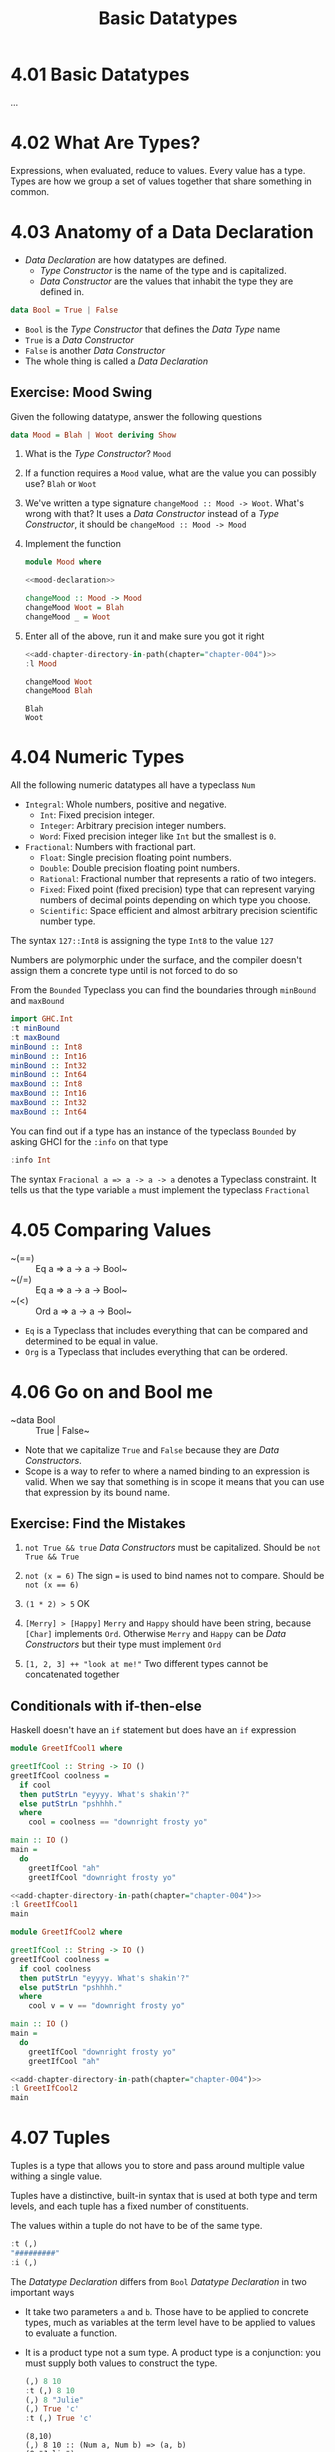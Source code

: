 # -*- eval: (org-babel-lob-ingest "./ob-haskell-common.org"); -*-

#+TITLE: Basic Datatypes

#+PROPERTY: header-args:haskell :results replace output
#+PROPERTY: header-args:haskell+ :noweb yes
#+PROPERTY: header-args:haskell+ :wrap EXAMPLE
#+PROPERTY: header-args:haskell+ :epilogue ":load"
#+PROPERTY: header-args:haskell+ :post ghci-clean(content=*this*)

* 4.01 Basic Datatypes
...

* 4.02 What Are Types?
Expressions, when evaluated, reduce to values. Every value has a
type. Types are how we group a set of values together that share
something in common.

* 4.03 Anatomy of a Data Declaration
- /Data Declaration/ are how datatypes are defined.
  - /Type Constructor/ is the name of the type and is capitalized.
  - /Data Constructor/ are the values that inhabit the type they are
    defined in.

#+BEGIN_SRC haskell :eval never
data Bool = True | False
#+END_SRC

- ~Bool~ is the /Type Constructor/ that defines the /Data Type/ name
- ~True~ is a /Data Constructor/
- ~False~ is another /Data Constructor/
- The whole thing is called a /Data Declaration/

** Exercise: Mood Swing
Given the following datatype, answer the following questions

#+NAME: mood-declaration
#+BEGIN_SRC haskell :eval never
data Mood = Blah | Woot deriving Show
#+END_SRC

1. What is the /Type Constructor/? ~Mood~

2. If a function requires a ~Mood~ value, what are the value you can
   possibly use? ~Blah~ or ~Woot~

3. We've written a type signature ~changeMood :: Mood -> Woot~. What's
   wrong with that? It uses a /Data Constructor/ instead of a /Type
   Constructor/, it should be ~changeMood :: Mood -> Mood~

4. Implement the function
   #+NAME: mood
   #+BEGIN_SRC haskell :tangle chapter-004/Mood.hs :eval never :epilogue ""
   module Mood where

   <<mood-declaration>>

   changeMood :: Mood -> Mood
   changeMood Woot = Blah
   changeMood _ = Woot
   #+END_SRC

5. Enter all of the above, run it and make sure you got it right
   #+BEGIN_SRC haskell
   <<add-chapter-directory-in-path(chapter="chapter-004")>>
   :l Mood

   changeMood Woot
   changeMood Blah
   #+END_SRC

   #+RESULTS:
   #+BEGIN_EXAMPLE
   Blah
   Woot
   #+END_EXAMPLE

* 4.04 Numeric Types
All the following numeric datatypes all have a typeclass ~Num~
- ~Integral~: Whole numbers, positive and negative.
  - ~Int~: Fixed precision integer.
  - ~Integer~: Arbitrary precision integer numbers.
  - ~Word~: Fixed precision integer like ~Int~ but the smallest is
    ~0~.
- ~Fractional~: Numbers with fractional part.
  - ~Float~: Single precision floating point numbers.
  - ~Double~: Double precision floating point numbers.
  - ~Rational~: Fractional number that represents a ratio of two
    integers.
  - ~Fixed~: Fixed point (fixed precision) type that can represent
    varying numbers of decimal points depending on which type you
    choose.
  - ~Scientific~: Space efficient and almost arbitrary precision
    scientific number type.

The syntax ~127::Int8~ is assigning the type ~Int8~ to the value ~127~

Numbers are polymorphic under the surface, and the compiler doesn't
assign them a concrete type until is not forced to do so

From the ~Bounded~ Typeclass you can find the boundaries through
~minBound~ and ~maxBound~

#+BEGIN_SRC haskell
import GHC.Int
:t minBound
:t maxBound
minBound :: Int8
minBound :: Int16
minBound :: Int32
minBound :: Int64
maxBound :: Int8
maxBound :: Int16
maxBound :: Int32
maxBound :: Int64
#+END_SRC

#+RESULTS:
#+BEGIN_EXAMPLE
minBound :: Bounded a => a
maxBound :: Bounded a => a
-128
-32768
-2147483648
-9223372036854775808
127
32767
2147483647
9223372036854775807
#+END_EXAMPLE

You can find out if a type has an instance of the typeclass ~Bounded~
by asking GHCI for the ~:info~ on that type

#+BEGIN_SRC haskell
:info Int
#+END_SRC

#+RESULTS:
#+BEGIN_EXAMPLE
data Int = I# GHC.Prim.Int# 	-- Defined in ‘GHC.Types’
instance Eq Int -- Defined in ‘GHC.Classes’
instance Ord Int -- Defined in ‘GHC.Classes’
instance Show Int -- Defined in ‘GHC.Show’
instance Read Int -- Defined in ‘GHC.Read’
instance Enum Int -- Defined in ‘GHC.Enum’
instance Num Int -- Defined in ‘GHC.Num’
instance Real Int -- Defined in ‘GHC.Real’
instance Bounded Int -- Defined in ‘GHC.Enum’
instance Integral Int -- Defined in ‘GHC.Real’
#+END_EXAMPLE

The syntax ~Fracional a => a -> a -> a~ denotes a Typeclass
constraint. It tells us that the type variable ~a~ must implement the
typeclass ~Fractional~

* 4.05 Comparing Values
- ~(==) :: Eq a => a -> a -> Bool~
- ~(/=) :: Eq a => a -> a -> Bool~
- ~(<) :: Ord a => a -> a -> Bool~
- ~Eq~ is a Typeclass that includes everything that can be compared
  and determined to be equal in value.
- ~Org~ is a Typeclass that includes everything that can be ordered.

* 4.06 Go on and Bool me
- ~data Bool :: True | False~
- Note that we capitalize ~True~ and ~False~ because they are /Data
  Constructors/.
- Scope is a way to refer to where a named binding to an expression is
  valid. When we say that something is in scope it means that you can
  use that expression by its bound name.

** Exercise: Find the Mistakes
1. ~not True && true~
   /Data Constructors/ must be capitalized. Should be ~not True && True~

2. ~not (x = 6)~
   The sign ~=~ is used to bind names not to compare. Should be ~not (x == 6)~

3. ~(1 * 2) > 5~
   OK

4. ~[Merry] > [Happy]~
   ~Merry~ and ~Happy~ should have been string, because ~[Char]~
   implements ~Ord~. Otherwise ~Merry~ and ~Happy~ can be /Data
   Constructors/ but their type must implement ~Ord~

5. ~[1, 2, 3] ++ "look at me!"~
   Two different types cannot be concatenated together

** Conditionals with if-then-else
Haskell doesn't have an ~if~ statement but does have an ~if~
expression

#+BEGIN_SRC haskell :tangle chapter-004/GreetIfCool1.hs :eval never :epilogue ""
module GreetIfCool1 where

greetIfCool :: String -> IO ()
greetIfCool coolness =
  if cool
  then putStrLn "eyyyy. What's shakin'?"
  else putStrLn "pshhhh."
  where
    cool = coolness == "downright frosty yo"

main :: IO ()
main =
  do
    greetIfCool "ah"
    greetIfCool "downright frosty yo"
#+END_SRC

#+BEGIN_SRC haskell
<<add-chapter-directory-in-path(chapter="chapter-004")>>
:l GreetIfCool1
main
#+END_SRC

#+RESULTS:
#+BEGIN_EXAMPLE
pshhhh.
eyyyy. What's shakin'?
#+END_EXAMPLE

#+BEGIN_SRC haskell :tangle chapter-004/GreetIfCool2.hs :eval never :epilogue ""
module GreetIfCool2 where

greetIfCool :: String -> IO ()
greetIfCool coolness =
  if cool coolness
  then putStrLn "eyyyy. What's shakin'?"
  else putStrLn "pshhhh."
  where
    cool v = v == "downright frosty yo"

main :: IO ()
main =
  do
    greetIfCool "downright frosty yo"
    greetIfCool "ah"
#+END_SRC

#+BEGIN_SRC haskell
<<add-chapter-directory-in-path(chapter="chapter-004")>>
:l GreetIfCool2
main
#+END_SRC

#+RESULTS:
#+BEGIN_EXAMPLE
eyyyy. What's shakin'?
pshhhh.
#+END_EXAMPLE

* 4.07 Tuples
Tuples is a type that allows you to store and pass around multiple
value withing a single value.

Tuples have a distinctive, built-in syntax that is used at both type
and term levels, and each tuple has a fixed number of constituents.

The values within a tuple do not have to be of the same type.
#+BEGIN_SRC haskell
:t (,)
"#########"
:i (,)
#+END_SRC

#+RESULTS:
#+BEGIN_EXAMPLE
(,) :: a -> b -> (a, b)
#########
data (,) a b = (,) a b 	-- Defined in ‘GHC.Tuple’
Applicative ((,) a) -- Defined in ‘GHC.Base’
Eq (a, b) -- Defined in ‘GHC.Classes’
instance Functor ((,) a) -- Defined in ‘GHC.Base’
Monad ((,) a) -- Defined in ‘GHC.Base’
Monoid (a, b)
  -- Defined in ‘GHC.Base’
Ord (a, b) -- Defined in ‘GHC.Classes’
Semigroup (a, b)
  -- Defined in ‘GHC.Base’
Show (a, b) -- Defined in ‘GHC.Show’
Read (a, b) -- Defined in ‘GHC.Read’
instance Foldable ((,) a) -- Defined in ‘Data.Foldable’
instance Traversable ((,) a) -- Defined in ‘Data.Traversable’
Bounded (a, b)
  -- Defined in ‘GHC.Enum’
#+END_EXAMPLE

The /Datatype Declaration/ differs from ~Bool~ /Datatype Declaration/
in two important ways
- It take two parameters ~a~ and ~b~. Those have to be applied to
  concrete types, much as variables at the term level have to be
  applied to values to evaluate a function.
- It is a product type not a sum type. A product type is a
  conjunction: you must supply both values to construct the type.

  #+BEGIN_SRC haskell
  (,) 8 10
  :t (,) 8 10
  (,) 8 "Julie"
  (,) True 'c'
  :t (,) True 'c'
  #+END_SRC

  #+RESULTS:
  #+BEGIN_EXAMPLE
  (8,10)
  (,) 8 10 :: (Num a, Num b) => (a, b)
  (8,"Julie")
  (True,'c')
  (,) True 'c' :: (Bool, Char)
  #+END_EXAMPLE

Utility functions to remember: ~fst~, ~snd~ and ~swap~
#+BEGIN_SRC haskell
import Data.Tuple
t = (1 :: Integer, "blah")
:t t
"#########"
fst t
snd t
swap t
"#########"
:t swap t
#+END_SRC

#+RESULTS:
#+BEGIN_EXAMPLE
t :: (Integer, [Char])
#########
1
blah
("blah",1)
#########
swap t :: ([Char], Integer)
#+END_EXAMPLE

The ~(x, y)~ syntax of the tuple is special. The constructors you use
in the type signatures and in your code (terms) are syntactically
identical even though they’re different things.

#+BEGIN_SRC haskell
:{
fst' :: (a, b) -> a
fst' (a, _) = a
:}

fst' (1, 2)
#+END_SRC

#+RESULTS:
: 1

#+BEGIN_SRC haskell
:{
snd' :: (a, b) -> b
snd' (_, b) = b
:}

snd' (1, 2)
#+END_SRC

#+RESULTS:
#+BEGIN_EXAMPLE
2
#+END_EXAMPLE

* 4.08 Lists
Another type that contains multiple valus but they differ from tuples
in three ways.
- All elements of a list must be of the same type.
- List have they own distinct ~[]~ syntax. Like for the tuples it is
  used both for the /Type Constructor/ in type signatures and for the
  /Data Constructor/ at the term level to express list values.
- The number of values isn't specified in the type.

#+BEGIN_SRC haskell
l = ["Foo", "Bar", "Baz"]
l
:t l
l ++ ["Fuz"]
concat [l, ["A", "B"]]
#+END_SRC

#+RESULTS:
#+BEGIN_EXAMPLE
["Foo","Bar","Baz"]
l :: [[Char]]
["Foo","Bar","Baz","Fuz"]
["Foo","Bar","Baz","A","B"]
#+END_EXAMPLE

* 4.09 Exercises
#+BEGIN_SRC haskell :eval never
awesome = ["Papuchon", "curry", ":)"]
also = ["Quake", "The Simons"]
allAwesome = [awesome, also]
#+END_SRC

1. Given the definition of ~length~ what would be the type signature?
   ~length :: [a] -> Integer~

2. What are the results of the following expressions?
   1. ~length [1, 2, 3, 4, 5]~ -> ~5~
   2. ~length [(1, 2), (2, 3), (3, 4)]~ -> ~3~
   3. ~length allAwesome~ -> ~2~
   4. ~length (concat allAwesome)~ -> ~5~

3. One works and one returns an error
   1. ~6 / 3~
      Works
   2. ~6 / length [1, 2, 3]~
      Error, because ~lenght~ returns an ~Int~ which doesn't have an
      instance of ~Fractional~

4. How can you fix the broken code from the preceding exercise using a
   different division function/operator?
   ~div 6 (length [1, 2, 3])~

5. What is the type of the expression ~2 + 3 == 5~?
   ~Bool~
   What would we expect as a result?
   ~True~

6. What is the type and expected result value of the following?
   #+BEGIN_SRC haskell :eval never
   let x = 5
   x + 3 == 5
   #+END_SRC
   ~Bool~ and ~False~

7. Below are some bits of code. Which will work? Why or why not? If
   they will work, what value would these reduce to?
   1. ~length allAwesome == 2~
      Works. ~True~
   2. ~length [1, 'a', 3, 'b']~
      Error. That's not a valid list, they don't have the same type.
   3. ~length allAwesome + length awesome~
      Work. ~5~
   4. ~(8 == 8) && ('b' < 'a')~
      Works. ~False~
   5. ~(8 == 8) && 9~
      Error. ~9~ is not of type ~Bool~

8. Write a function that tells whether or not a given String is a
   palindrome.
   #+BEGIN_SRC haskell :tangle chapter-004/Palindrome.hs :eval never :epilogue ""
   module Palindrome where

   isPalindrome :: (Eq a) => [a] -> Bool
   isPalindrome s = s == reverse s
   #+END_SRC

   #+BEGIN_SRC haskell
   <<add-chapter-directory-in-path(chapter="chapter-004")>>
   :load Palindrome
   isPalindrome "ABBA"
   isPalindrome "AA"
   isPalindrome "A"
   isPalindrome "AB"
   #+END_SRC

   #+RESULTS:
   #+BEGIN_EXAMPLE
   True
   True
   True
   False
   #+END_EXAMPLE

9. Write a function to return the absolute value of a number using if-then-else
   #+BEGIN_SRC haskell :tangle chapter-004/Abs.hs :eval never :epilogue ""
   module Abs where

   abs' :: Integer -> Integer
   abs' n = if n < 0 then (-n) else n
   #+END_SRC

   #+BEGIN_SRC haskell
   <<add-chapter-directory-in-path(chapter="chapter-004")>>
   :l Abs
   abs' 5
   abs' (-5)
   #+END_SRC

   #+RESULTS:
   #+BEGIN_EXAMPLE
   5
   5
   #+END_EXAMPLE

10. Fill in the definition of the following function, using fst and snd
    #+BEGIN_SRC haskell
    :{
    f :: (a, b) -> (c, d) -> ((b, d), (a, c))
    f x y = ((snd x, snd y), (fst x, fst y))
    :}

    f (1, 2) (3, 4)
    #+END_SRC

    #+RESULTS:
    #+BEGIN_EXAMPLE
    ((2,4),(1,3))
    #+END_EXAMPLE

** Correcting Syntax
1. A function that adds ~1~ of a length of a string.

   Wrong
   #+BEGIN_SRC haskell :eval never
   x = (+)

   F xs = w 'x' 1 where w = length xs
   #+END_SRC

   Works
   #+BEGIN_SRC haskell :eval never
   x = (+)

   f xs = x w 1 where w = length xs
   #+END_SRC

2. This is supposed to be the identity function.

   Wrong
   #+BEGIN_SRC haskell :eval never
   \X = x
   #+END_SRC

   Works
   #+BEGIN_SRC haskell :eval never
   \x -> x
   #+END_SRC

3. When fixed, this function will return 1 from the value (1, 2).

   Wrong
   #+BEGIN_SRC haskell :eval never
   f (a b) = A
   #+END_SRC

   Works
   #+BEGIN_SRC haskell :eval never
   f (a b) = a
   #+END_SRC

** Match the function names to their types
1. Which of the following types is the type of show?

   c) ~Show a => a -> String~

2. Which of the following types is the type of ~(==)~?

   b) ~Eq a => a -> a -> Bool~

3. Which of the following types is the type of ~fst~?

   a) ~(a, b) -> a~

4. Which of the following types is the type of ~(+)~?

   d) ~(+) :: Num a => a -> a -> a~

* 4.10 Definitions
- Tuple :: is an ordered grouping of values.
- Typeclass :: is a set of operations defined with respect to a polymorphic type.
- Data Constructor :: provide means of creating values that inhabit a given type.
- Type Constructor :: are not values and can only be used in type signatures.
- Data Declaration :: define new datatypes. Always create a new type constructor, may or may not create a new data constructor.
- Type Alias :: is a way to refer to a type constructor or a type constant in an alternative way.
- Arity :: the number of arguments a function accept.
- Polymorphism :: being able to write code in terms of values which may be one of several, or any, type.

* 4.11 Names
There are 7 categories of entities that have names
- *Functions*
- *Term Variables* (term level)
- *Data Constructors* (term level)
- *Type Variables* (type level)
- *Type Constructors* (type level)
- *Type Classes* (type level)
- *Modules*
